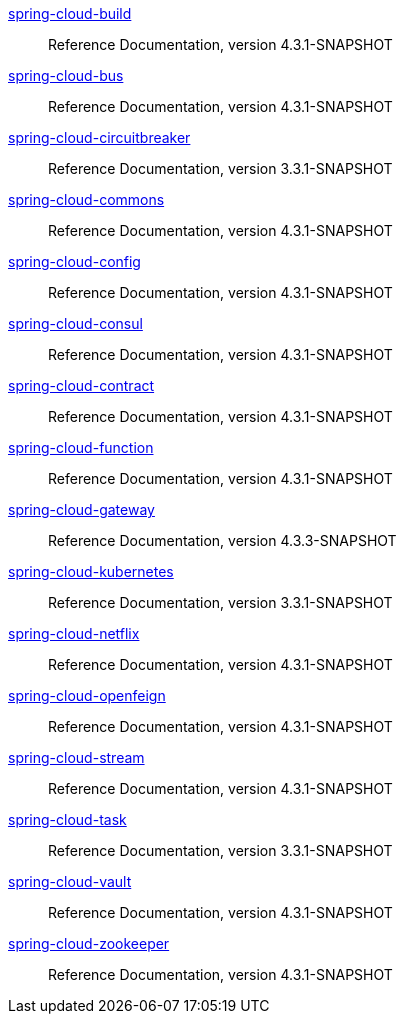  https://docs.spring.io/spring-cloud-build/reference/4.3-SNAPSHOT/[spring-cloud-build] :: Reference Documentation, version 4.3.1-SNAPSHOT
 https://docs.spring.io/spring-cloud-bus/reference/4.3-SNAPSHOT/[spring-cloud-bus] :: Reference Documentation, version 4.3.1-SNAPSHOT
 https://docs.spring.io/spring-cloud-circuitbreaker/reference/3.3-SNAPSHOT/[spring-cloud-circuitbreaker] :: Reference Documentation, version 3.3.1-SNAPSHOT
 https://docs.spring.io/spring-cloud-commons/reference/4.3-SNAPSHOT/[spring-cloud-commons] :: Reference Documentation, version 4.3.1-SNAPSHOT
 https://docs.spring.io/spring-cloud-config/reference/4.3-SNAPSHOT/[spring-cloud-config] :: Reference Documentation, version 4.3.1-SNAPSHOT
 https://docs.spring.io/spring-cloud-consul/reference/4.3-SNAPSHOT/[spring-cloud-consul] :: Reference Documentation, version 4.3.1-SNAPSHOT
 https://docs.spring.io/spring-cloud-contract/reference/4.3-SNAPSHOT/[spring-cloud-contract] :: Reference Documentation, version 4.3.1-SNAPSHOT
 https://docs.spring.io/spring-cloud-function/reference/4.3-SNAPSHOT/[spring-cloud-function] :: Reference Documentation, version 4.3.1-SNAPSHOT
 https://docs.spring.io/spring-cloud-gateway/reference/4.3-SNAPSHOT/[spring-cloud-gateway] :: Reference Documentation, version 4.3.3-SNAPSHOT
 https://docs.spring.io/spring-cloud-kubernetes/reference/3.3-SNAPSHOT/[spring-cloud-kubernetes] :: Reference Documentation, version 3.3.1-SNAPSHOT
 https://docs.spring.io/spring-cloud-netflix/reference/4.3-SNAPSHOT/[spring-cloud-netflix] :: Reference Documentation, version 4.3.1-SNAPSHOT
 https://docs.spring.io/spring-cloud-openfeign/reference/4.3-SNAPSHOT/[spring-cloud-openfeign] :: Reference Documentation, version 4.3.1-SNAPSHOT
 https://docs.spring.io/spring-cloud-stream/reference/4.3-SNAPSHOT/[spring-cloud-stream] :: Reference Documentation, version 4.3.1-SNAPSHOT
 https://docs.spring.io/spring-cloud-task/reference/3.3-SNAPSHOT/[spring-cloud-task] :: Reference Documentation, version 3.3.1-SNAPSHOT
 https://docs.spring.io/spring-cloud-vault/reference/4.3-SNAPSHOT/[spring-cloud-vault] :: Reference Documentation, version 4.3.1-SNAPSHOT
 https://docs.spring.io/spring-cloud-zookeeper/reference/4.3-SNAPSHOT/[spring-cloud-zookeeper] :: Reference Documentation, version 4.3.1-SNAPSHOT

